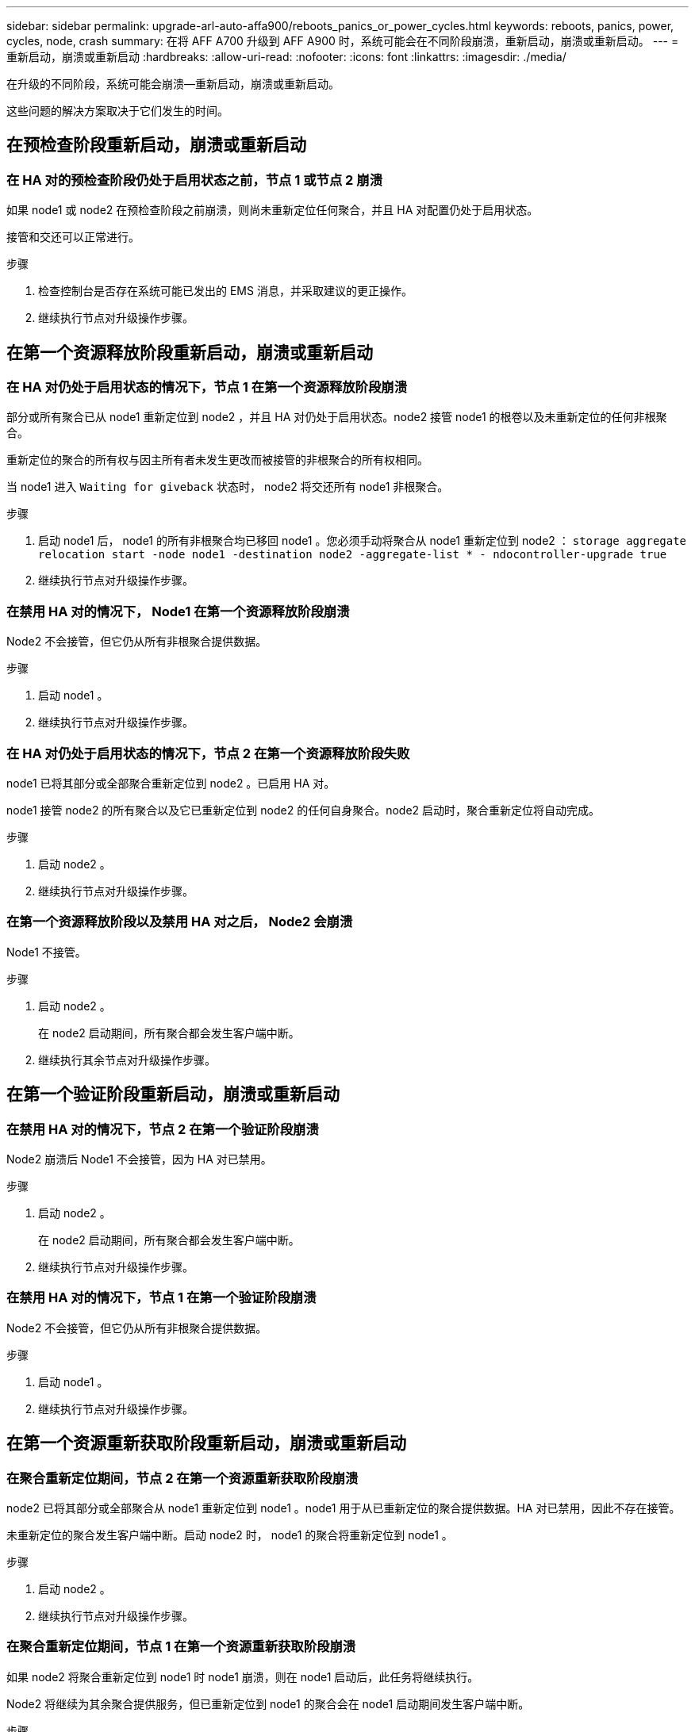 ---
sidebar: sidebar 
permalink: upgrade-arl-auto-affa900/reboots_panics_or_power_cycles.html 
keywords: reboots, panics, power, cycles, node, crash 
summary: 在将 AFF A700 升级到 AFF A900 时，系统可能会在不同阶段崩溃，重新启动，崩溃或重新启动。 
---
= 重新启动，崩溃或重新启动
:hardbreaks:
:allow-uri-read: 
:nofooter: 
:icons: font
:linkattrs: 
:imagesdir: ./media/


[role="lead"]
在升级的不同阶段，系统可能会崩溃—重新启动，崩溃或重新启动。

这些问题的解决方案取决于它们发生的时间。



== 在预检查阶段重新启动，崩溃或重新启动



=== 在 HA 对的预检查阶段仍处于启用状态之前，节点 1 或节点 2 崩溃

如果 node1 或 node2 在预检查阶段之前崩溃，则尚未重新定位任何聚合，并且 HA 对配置仍处于启用状态。

接管和交还可以正常进行。

.步骤
. 检查控制台是否存在系统可能已发出的 EMS 消息，并采取建议的更正操作。
. 继续执行节点对升级操作步骤。




== 在第一个资源释放阶段重新启动，崩溃或重新启动



=== 在 HA 对仍处于启用状态的情况下，节点 1 在第一个资源释放阶段崩溃

部分或所有聚合已从 node1 重新定位到 node2 ，并且 HA 对仍处于启用状态。node2 接管 node1 的根卷以及未重新定位的任何非根聚合。

重新定位的聚合的所有权与因主所有者未发生更改而被接管的非根聚合的所有权相同。

当 node1 进入 `Waiting for giveback` 状态时， node2 将交还所有 node1 非根聚合。

.步骤
. 启动 node1 后， node1 的所有非根聚合均已移回 node1 。您必须手动将聚合从 node1 重新定位到 node2 ： `storage aggregate relocation start -node node1 -destination node2 -aggregate-list * - ndocontroller-upgrade true`
. 继续执行节点对升级操作步骤。




=== 在禁用 HA 对的情况下， Node1 在第一个资源释放阶段崩溃

Node2 不会接管，但它仍从所有非根聚合提供数据。

.步骤
. 启动 node1 。
. 继续执行节点对升级操作步骤。




=== 在 HA 对仍处于启用状态的情况下，节点 2 在第一个资源释放阶段失败

node1 已将其部分或全部聚合重新定位到 node2 。已启用 HA 对。

node1 接管 node2 的所有聚合以及它已重新定位到 node2 的任何自身聚合。node2 启动时，聚合重新定位将自动完成。

.步骤
. 启动 node2 。
. 继续执行节点对升级操作步骤。




=== 在第一个资源释放阶段以及禁用 HA 对之后， Node2 会崩溃

Node1 不接管。

.步骤
. 启动 node2 。
+
在 node2 启动期间，所有聚合都会发生客户端中断。

. 继续执行其余节点对升级操作步骤。




== 在第一个验证阶段重新启动，崩溃或重新启动



=== 在禁用 HA 对的情况下，节点 2 在第一个验证阶段崩溃

Node2 崩溃后 Node1 不会接管，因为 HA 对已禁用。

.步骤
. 启动 node2 。
+
在 node2 启动期间，所有聚合都会发生客户端中断。

. 继续执行节点对升级操作步骤。




=== 在禁用 HA 对的情况下，节点 1 在第一个验证阶段崩溃

Node2 不会接管，但它仍从所有非根聚合提供数据。

.步骤
. 启动 node1 。
. 继续执行节点对升级操作步骤。




== 在第一个资源重新获取阶段重新启动，崩溃或重新启动



=== 在聚合重新定位期间，节点 2 在第一个资源重新获取阶段崩溃

node2 已将其部分或全部聚合从 node1 重新定位到 node1 。node1 用于从已重新定位的聚合提供数据。HA 对已禁用，因此不存在接管。

未重新定位的聚合发生客户端中断。启动 node2 时， node1 的聚合将重新定位到 node1 。

.步骤
. 启动 node2 。
. 继续执行节点对升级操作步骤。




=== 在聚合重新定位期间，节点 1 在第一个资源重新获取阶段崩溃

如果 node2 将聚合重新定位到 node1 时 node1 崩溃，则在 node1 启动后，此任务将继续执行。

Node2 将继续为其余聚合提供服务，但已重新定位到 node1 的聚合会在 node1 启动期间发生客户端中断。

.步骤
. 启动 node1 。
. 继续升级控制器。




== 在检查后阶段重新启动，崩溃或重新启动



=== 在后检查阶段，节点 1 或节点 2 崩溃

HA 对已禁用，因此不是接管。重新启动的节点中的聚合发生客户端中断。

.步骤
. 启动节点。
. 继续执行节点对升级操作步骤。




== 在第二个资源释放阶段重新启动，崩溃或重新启动



=== Node1 在第二个资源释放阶段崩溃

如果 node2 重新定位聚合时 node1 崩溃，则在 node1 启动后，此任务将继续执行。

Node2 继续为其余聚合提供服务，但已重新定位到 node1 和 node1 自己的聚合的聚合会在 node1 启动期间发生客户端中断。

.步骤
. 启动 node1 。
. 继续执行控制器升级操作步骤。




=== Node2 在第二个资源释放阶段崩溃

如果节点 2 在聚合重新定位期间崩溃，则不会接管节点 2 。

node1 将继续为已重新定位的聚合提供服务，但 node2 拥有的聚合会发生客户端中断。

.步骤
. 启动 node2 。
. 继续执行控制器升级操作步骤。




== 在第二个验证阶段重新启动，崩溃或重新启动



=== Node1 在第二个验证阶段崩溃

如果节点 1 在此阶段崩溃，则不会发生接管，因为 HA 对已禁用。

在 node1 重新启动之前，所有聚合都会发生客户端中断。

.步骤
. 启动 node1 。
. 继续执行节点对升级操作步骤。




=== 节点 2 在第二个验证阶段崩溃

如果节点 2 在此阶段崩溃，则不会发生接管。node1 从聚合提供数据。

非根聚合发生中断，这些聚合已重新定位，直到 node2 重新启动。

.步骤
. 启动 node2 。
. 继续执行节点对升级操作步骤。

